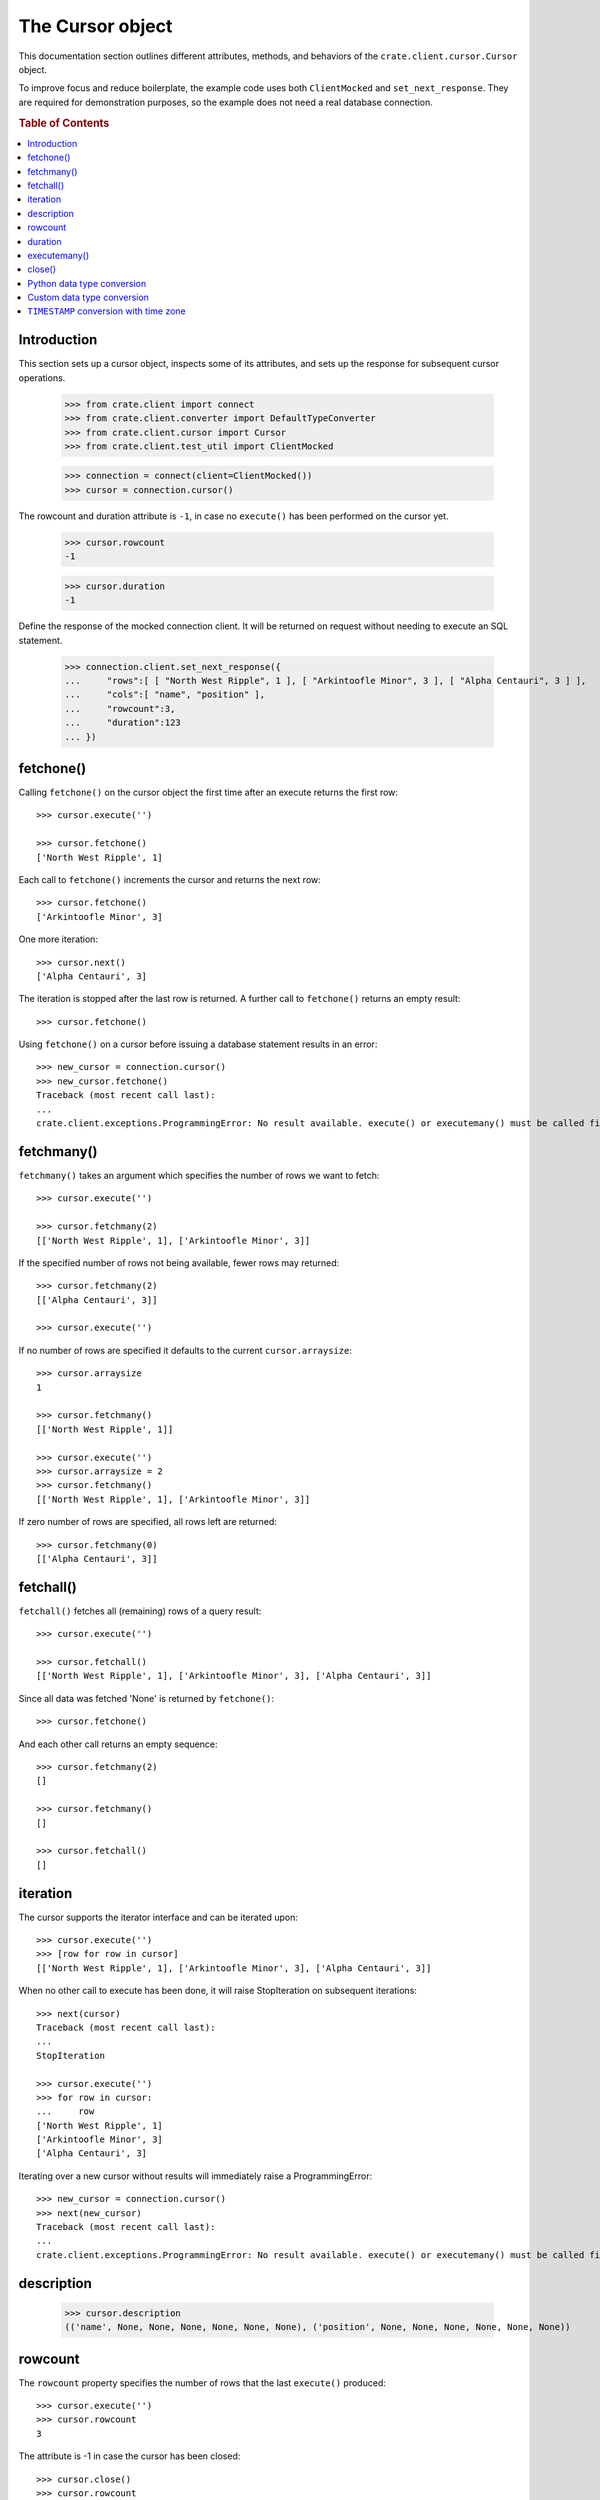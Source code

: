 =================
The Cursor object
=================

This documentation section outlines different attributes, methods, and
behaviors of the ``crate.client.cursor.Cursor`` object.

To improve focus and reduce boilerplate, the example code uses both
``ClientMocked`` and ``set_next_response``. They are required for demonstration
purposes, so the example does not need a real database connection.

.. rubric:: Table of Contents

.. contents::
   :local:


Introduction
============

This section sets up a cursor object, inspects some of its attributes, and sets
up the response for subsequent cursor operations.

    >>> from crate.client import connect
    >>> from crate.client.converter import DefaultTypeConverter
    >>> from crate.client.cursor import Cursor
    >>> from crate.client.test_util import ClientMocked

    >>> connection = connect(client=ClientMocked())
    >>> cursor = connection.cursor()

The rowcount and duration attribute is ``-1``, in case no ``execute()`` has
been performed on the cursor yet.

    >>> cursor.rowcount
    -1

    >>> cursor.duration
    -1

Define the response of the mocked connection client. It will be returned on
request without needing to execute an SQL statement.

    >>> connection.client.set_next_response({
    ...     "rows":[ [ "North West Ripple", 1 ], [ "Arkintoofle Minor", 3 ], [ "Alpha Centauri", 3 ] ],
    ...     "cols":[ "name", "position" ],
    ...     "rowcount":3,
    ...     "duration":123
    ... })

fetchone()
==========

Calling ``fetchone()`` on the cursor object the first time after an execute returns the first row::

    >>> cursor.execute('')

    >>> cursor.fetchone()
    ['North West Ripple', 1]

Each call to ``fetchone()`` increments the cursor and returns the next row::

    >>> cursor.fetchone()
    ['Arkintoofle Minor', 3]

One more iteration::

    >>> cursor.next()
    ['Alpha Centauri', 3]

The iteration is stopped after the last row is returned.
A further call to ``fetchone()`` returns an empty result::

    >>> cursor.fetchone()

Using ``fetchone()`` on a cursor before issuing a database statement results
in an error::

    >>> new_cursor = connection.cursor()
    >>> new_cursor.fetchone()
    Traceback (most recent call last):
    ...
    crate.client.exceptions.ProgrammingError: No result available. execute() or executemany() must be called first.


fetchmany()
===========

``fetchmany()`` takes an argument which specifies the number of rows we want to fetch::

    >>> cursor.execute('')

    >>> cursor.fetchmany(2)
    [['North West Ripple', 1], ['Arkintoofle Minor', 3]]

If the specified number of rows not being available, fewer rows may returned::

    >>> cursor.fetchmany(2)
    [['Alpha Centauri', 3]]

    >>> cursor.execute('')

If no number of rows are specified it defaults to the current ``cursor.arraysize``::

    >>> cursor.arraysize
    1

    >>> cursor.fetchmany()
    [['North West Ripple', 1]]

    >>> cursor.execute('')
    >>> cursor.arraysize = 2
    >>> cursor.fetchmany()
    [['North West Ripple', 1], ['Arkintoofle Minor', 3]]

If zero number of rows are specified, all rows left are returned::

    >>> cursor.fetchmany(0)
    [['Alpha Centauri', 3]]

fetchall()
==========

``fetchall()`` fetches all (remaining) rows of a query result::

    >>> cursor.execute('')

    >>> cursor.fetchall()
    [['North West Ripple', 1], ['Arkintoofle Minor', 3], ['Alpha Centauri', 3]]

Since all data was fetched 'None' is returned by ``fetchone()``::

    >>> cursor.fetchone()

And each other call returns an empty sequence::

    >>> cursor.fetchmany(2)
    []

    >>> cursor.fetchmany()
    []

    >>> cursor.fetchall()
    []

iteration
=========

The cursor supports the iterator interface and can be iterated upon::

    >>> cursor.execute('')
    >>> [row for row in cursor]
    [['North West Ripple', 1], ['Arkintoofle Minor', 3], ['Alpha Centauri', 3]]

When no other call to execute has been done, it will raise StopIteration on
subsequent iterations::

    >>> next(cursor)
    Traceback (most recent call last):
    ...
    StopIteration

    >>> cursor.execute('')
    >>> for row in cursor:
    ...     row
    ['North West Ripple', 1]
    ['Arkintoofle Minor', 3]
    ['Alpha Centauri', 3]

Iterating over a new cursor without results will immediately raise a ProgrammingError::

    >>> new_cursor = connection.cursor()
    >>> next(new_cursor)
    Traceback (most recent call last):
    ...
    crate.client.exceptions.ProgrammingError: No result available. execute() or executemany() must be called first.

description
===========

    >>> cursor.description
    (('name', None, None, None, None, None, None), ('position', None, None, None, None, None, None))

rowcount
========

The ``rowcount`` property specifies the number of rows that the last ``execute()`` produced::

    >>> cursor.execute('')
    >>> cursor.rowcount
    3

The attribute is -1 in case the cursor has been closed::

    >>> cursor.close()
    >>> cursor.rowcount
    -1

If the last response does not contain the rowcount attribute, ``-1`` is returned::

    >>> cursor = connection.cursor()
    >>> connection.client.set_next_response({
    ...     "rows":[],
    ...     "cols":[],
    ...     "duration":123
    ... })

    >>> cursor.execute('')
    >>> cursor.rowcount
    -1

    >>> connection.client.set_next_response({
    ...     "rows":[ [ "North West Ripple", 1 ], [ "Arkintoofle Minor", 3 ], [ "Alpha Centauri", 3 ] ],
    ...     "cols":[ "name", "position" ],
    ...     "rowcount":3,
    ...     "duration":123
    ... })

duration
========

The ``duration`` property specifies the server-side duration in milliseconds of the last query
issued by ``execute()``::

    >>> cursor = connection.cursor()
    >>> cursor.execute('')
    >>> cursor.duration
    123

The attribute is -1 in case the cursor has been closed::

    >>> cursor.close()
    >>> cursor.duration
    -1

    >>> connection.client.set_next_response({
    ...     "results": [
    ...         {
    ...             "rowcount": 3
    ...         },
    ...         {
    ...             "rowcount": 2
    ...         }
    ...     ],
    ...     "duration":123,
    ...     "cols":[ "name", "position" ],
    ... })

executemany()
=============

``executemany()`` allows to execute a single sql statement against a sequence
of parameters::

    >>> cursor = connection.cursor()

    >>> cursor.executemany('', (1,2,3))
    [{'rowcount': 3}, {'rowcount': 2}]

    >>> cursor.rowcount
    5
    >>> cursor.duration
    123

``executemany()`` is not intended to be used with statements returning result
sets. The result will always be empty::

    >>> cursor.fetchall()
    []

For completeness' sake the cursor description is updated nonetheless::

    >>> [ desc[0] for desc in cursor.description ]
    ['name', 'position']

    >>> connection.client.set_next_response({
    ...     "rows":[ [ "North West Ripple", 1 ], [ "Arkintoofle Minor", 3 ], [ "Alpha Centauri", 3 ] ],
    ...     "cols":[ "name", "position" ],
    ...     "rowcount":3,
    ...     "duration":123
    ... })


close()
=======

After closing a cursor the connection will be unusable. If any operation is attempted with the
closed connection an ``ProgrammingError`` exception will be raised::

    >>> cursor = connection.cursor()
    >>> cursor.execute('')
    >>> cursor.fetchone()
    ['North West Ripple', 1]

    >>> cursor.close()
    >>> cursor.fetchone()
    Traceback (most recent call last):
    ...
    crate.client.exceptions.ProgrammingError: Cursor closed

    >>> cursor.fetchmany()
    Traceback (most recent call last):
    ...
    crate.client.exceptions.ProgrammingError: Cursor closed

    >>> cursor.fetchall()
    Traceback (most recent call last):
    ...
    crate.client.exceptions.ProgrammingError: Cursor closed

    >>> cursor.next()
    Traceback (most recent call last):
    ...
    crate.client.exceptions.ProgrammingError: Cursor closed


Python data type conversion
===========================

The cursor object can optionally convert database types to native Python data
types. Currently, this is implemented for the CrateDB data types ``IP`` and
``TIMESTAMP`` on behalf of the ``DefaultTypeConverter``.

::

    >>> cursor = connection.cursor(converter=DefaultTypeConverter())

    >>> connection.client.set_next_response({
    ...     "col_types": [4, 5, 11],
    ...     "rows":[ [ "foo", "10.10.10.1", 1658167836758 ] ],
    ...     "cols":[ "name", "address", "timestamp" ],
    ...     "rowcount":1,
    ...     "duration":123
    ... })

    >>> cursor.execute('')

    >>> cursor.fetchone()
    ['foo', IPv4Address('10.10.10.1'), datetime.datetime(2022, 7, 18, 18, 10, 36, 758000)]


Custom data type conversion
===========================

By providing a custom converter instance, you can define your own data type
conversions. For investigating the list of available data types, please either
inspect the ``DataType`` enum, or the documentation about the list of available
`CrateDB data type identifiers for the HTTP interface`_.

To create a simple converter for converging CrateDB's ``BIT`` type to Python's
``int`` type.

    >>> from crate.client.converter import Converter, DataType

    >>> converter = Converter({DataType.BIT: lambda value: int(value[2:-1], 2)})
    >>> cursor = connection.cursor(converter=converter)

Proof that the converter works correctly, ``B\'0110\'`` should be converted to
``6``. CrateDB's ``BIT`` data type has the numeric identifier ``25``.

    >>> connection.client.set_next_response({
    ...     "col_types": [25],
    ...     "rows":[ [ "B'0110'" ] ],
    ...     "cols":[ "value" ],
    ...     "rowcount":1,
    ...     "duration":123
    ... })

    >>> cursor.execute('')

    >>> cursor.fetchone()
    [6]


``TIMESTAMP`` conversion with time zone
=======================================

Based on the data type converter functionality, the driver offers a convenient
interface to make it return timezone-aware ``datetime`` objects, using the
desired time zone.

For your reference, in the following examples, epoch 1658167836758 is
``Mon, 18 Jul 2022 18:10:36 GMT``.

    >>> import datetime
    >>> tz_mst = datetime.timezone(datetime.timedelta(hours=7), name="MST")
    >>> cursor = connection.cursor(time_zone=tz_mst)

    >>> connection.client.set_next_response({
    ...     "col_types": [4, 11],
    ...     "rows":[ [ "foo", 1658167836758 ] ],
    ...     "cols":[ "name", "timestamp" ],
    ...     "rowcount":1,
    ...     "duration":123
    ... })

    >>> cursor.execute('')

    >>> cursor.fetchone()
    ['foo', datetime.datetime(2022, 7, 19, 1, 10, 36, 758000, tzinfo=datetime.timezone(datetime.timedelta(seconds=25200), 'MST'))]

For the ``time_zone`` keyword argument, different data types are supported.
The available options are:

- ``datetime.timezone.utc``
- ``datetime.timezone(datetime.timedelta(hours=7), name="MST")``
- ``pytz.timezone("Australia/Sydney")``
- ``zoneinfo.ZoneInfo("Australia/Sydney")``
- ``+0530`` (UTC offset in string format)

Let's exercise all of them:

    >>> cursor.time_zone = datetime.timezone.utc
    >>> cursor.execute('')
    >>> cursor.fetchone()
    ['foo', datetime.datetime(2022, 7, 18, 18, 10, 36, 758000, tzinfo=datetime.timezone.utc)]

    >>> import pytz
    >>> cursor.time_zone = pytz.timezone("Australia/Sydney")
    >>> cursor.execute('')
    >>> cursor.fetchone()
    ['foo', datetime.datetime(2022, 7, 19, 4, 10, 36, 758000, tzinfo=<DstTzInfo 'Australia/Sydney' AEST+10:00:00 STD>)]

    >>> try:
    ...     import zoneinfo
    ... except ImportError:
    ...     from backports import zoneinfo
    >>> cursor.time_zone = zoneinfo.ZoneInfo("Australia/Sydney")
    >>> cursor.execute('')
    >>> record = cursor.fetchone()
    >>> record
    ['foo', datetime.datetime(2022, 7, 19, 4, 10, 36, 758000, ...zoneinfo.ZoneInfo(key='Australia/Sydney'))]

    >>> record[1].tzname()
    'AEST'

    >>> cursor.time_zone = "+0530"
    >>> cursor.execute('')
    >>> cursor.fetchone()
    ['foo', datetime.datetime(2022, 7, 18, 23, 40, 36, 758000, tzinfo=datetime.timezone(datetime.timedelta(seconds=19800), '+0530'))]


.. Hidden: close connection

    >>> connection.close()


.. _CrateDB data type identifiers for the HTTP interface: https://crate.io/docs/crate/reference/en/latest/interfaces/http.html#column-types
